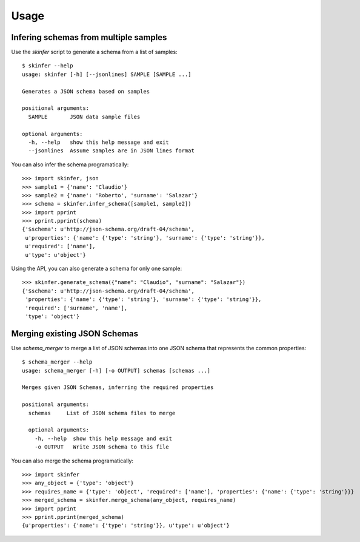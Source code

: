 ========
Usage
========


Infering schemas from multiple samples
--------------------------------------

Use the `skinfer` script to generate a schema from a list of samples::

    $ skinfer --help
    usage: skinfer [-h] [--jsonlines] SAMPLE [SAMPLE ...]

    Generates a JSON schema based on samples

    positional arguments:
      SAMPLE       JSON data sample files

    optional arguments:
      -h, --help   show this help message and exit
      --jsonlines  Assume samples are in JSON lines format


You can also infer the schema programatically::

    >>> import skinfer, json
    >>> sample1 = {'name': 'Claudio'}
    >>> sample2 = {'name': 'Roberto', 'surname': 'Salazar'}
    >>> schema = skinfer.infer_schema([sample1, sample2])
    >>> import pprint
    >>> pprint.pprint(schema)
    {'$schema': u'http://json-schema.org/draft-04/schema',
     u'properties': {'name': {'type': 'string'}, 'surname': {'type': 'string'}},
     u'required': ['name'],
     u'type': u'object'}

Using the API, you can also generate a schema for only one sample::

    >>> skinfer.generate_schema({"name": "Claudio", "surname": "Salazar"})
    {'$schema': u'http://json-schema.org/draft-04/schema',
     'properties': {'name': {'type': 'string'}, 'surname': {'type': 'string'}},
     'required': ['surname', 'name'],
     'type': 'object'}


Merging existing JSON Schemas
-----------------------------

Use `schema_merger` to merge a list of JSON schemas into one
JSON schema that represents the common properties::

    $ schema_merger --help
    usage: schema_merger [-h] [-o OUTPUT] schemas [schemas ...]

    Merges given JSON Schemas, inferring the required properties

    positional arguments:
      schemas     List of JSON schema files to merge

      optional arguments:
        -h, --help  show this help message and exit
        -o OUTPUT   Write JSON schema to this file


You can also merge the schema programatically::


    >>> import skinfer
    >>> any_object = {'type': 'object'}
    >>> requires_name = {'type': 'object', 'required': ['name'], 'properties': {'name': {'type': 'string'}}}
    >>> merged_schema = skinfer.merge_schema(any_object, requires_name)
    >>> import pprint
    >>> pprint.pprint(merged_schema)
    {u'properties': {'name': {'type': 'string'}}, u'type': u'object'}
